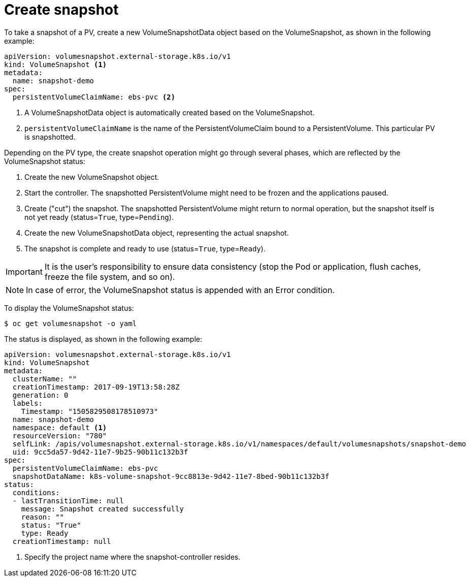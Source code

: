 // Module included in the following assemblies:
//
// * storage/persistent_storage/persistent_storage-snapshots.adoc

[id="persistent-storage-snapshots-create_{context}"]
= Create snapshot

To take a snapshot of a PV, create a new VolumeSnapshotData object based on the VolumeSnapshot, as shown in the following example:

[source,yaml]
----
apiVersion: volumesnapshot.external-storage.k8s.io/v1
kind: VolumeSnapshot <1>
metadata:
  name: snapshot-demo
spec:
  persistentVolumeClaimName: ebs-pvc <2>
----
<1> A VolumeSnapshotData object is automatically created based on the
VolumeSnapshot.

<2> `persistentVolumeClaimName` is the name of the PersistentVolumeClaim bound to a PersistentVolume. This particular PV is snapshotted.

Depending on the PV type, the create snapshot operation might go through several phases, which are reflected by the VolumeSnapshot status:

. Create the new VolumeSnapshot object.
. Start the controller. The snapshotted PersistentVolume might need to be frozen and the applications paused.
. Create ("cut") the snapshot. The snapshotted PersistentVolume might return to normal operation, but the snapshot itself is not yet ready (status=`True`, type=`Pending`).
. Create the new VolumeSnapshotData object, representing the actual snapshot.
. The snapshot is complete and ready to use (status=`True`, type=`Ready`).

[IMPORTANT]
====
It is the user's responsibility to ensure data consistency (stop the Pod or application, flush caches, freeze the file system, and so on).
====

[NOTE]
====
In case of error, the VolumeSnapshot status is appended with an Error condition.
====

To display the VolumeSnapshot status:

----
$ oc get volumesnapshot -o yaml
----
The status is displayed, as shown in the following example:

[source,yaml]
----
apiVersion: volumesnapshot.external-storage.k8s.io/v1
kind: VolumeSnapshot
metadata:
  clusterName: ""
  creationTimestamp: 2017-09-19T13:58:28Z
  generation: 0
  labels:
    Timestamp: "1505829508178510973"
  name: snapshot-demo
  namespace: default <1>
  resourceVersion: "780"
  selfLink: /apis/volumesnapshot.external-storage.k8s.io/v1/namespaces/default/volumesnapshots/snapshot-demo
  uid: 9cc5da57-9d42-11e7-9b25-90b11c132b3f
spec:
  persistentVolumeClaimName: ebs-pvc
  snapshotDataName: k8s-volume-snapshot-9cc8813e-9d42-11e7-8bed-90b11c132b3f
status:
  conditions:
  - lastTransitionTime: null
    message: Snapshot created successfully
    reason: ""
    status: "True"
    type: Ready
  creationTimestamp: null
----
<1> Specify the project name where the snapshot-controller resides.
